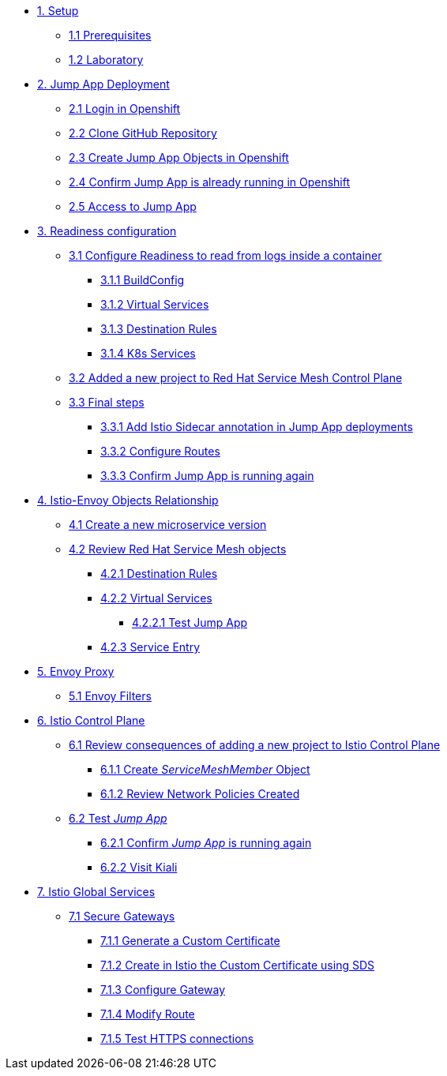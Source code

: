 * xref:01-setup.adoc[1. Setup]
** xref:01-setup.adoc#prerequisites[1.1 Prerequisites]
** xref:01-setup.adoc#laboratory[1.2 Laboratory]

* xref:02-jumpapp.adoc[2. Jump App Deployment]
** xref:02-jumpapp.adoc#login[2.1 Login in Openshift]
** xref:02-jumpapp.adoc#github[2.2 Clone GitHub Repository]
** xref:02-jumpapp.adoc#jumpappobjects[2.3 Create Jump App Objects in Openshift]
** xref:02-jumpapp.adoc#test[2.4 Confirm Jump App is already running in Openshift]
** xref:02-jumpapp.adoc#testapp[2.5 Access to Jump App]

* xref:03-readiness.adoc[3. Readiness configuration]
** xref:03-readiness.adoc#create[3.1 Configure Readiness to read from logs inside a container]
*** xref:03-readiness.adoc#bc[3.1.1 BuildConfig]
*** xref:03-readiness.adoc#vsvc[3.1.2 Virtual Services]
*** xref:03-readiness.adoc#dr[3.1.3 Destination Rules]
*** xref:03-readiness.adoc#services[3.1.4 K8s Services]
** xref:03-readiness.adoc#memberrol[3.2 Added a new project to Red Hat Service Mesh Control Plane]
** xref:03-readiness.adoc#finalsteps[3.3 Final steps]
*** xref:03-readiness.adoc#annotation[3.3.1 Add Istio Sidecar annotation in Jump App deployments]
*** xref:03-readiness.adoc#routes[3.3.2 Configure Routes]
*** xref:03-readiness.adoc#test[3.3.3 Confirm Jump App is running again]

* xref:04-relationship.adoc[4. Istio-Envoy Objects Relationship]
** xref:04-relationship.adoc#previous[4.1 Create a new microservice version]
** xref:04-relationship.adoc#reviewing[4.2 Review Red Hat Service Mesh objects]
*** xref:04-relationship.adoc#dr[4.2.1 Destination Rules]
*** xref:04-relationship.adoc#vsvc[4.2.2 Virtual Services]
**** xref:04-relationship.adoc#testvsvc[4.2.2.1 Test Jump App]
*** xref:04-relationship.adoc#se[4.2.3 Service Entry]

* xref:05-envoy.adoc[5. Envoy Proxy]
** xref:05-envoy.adoc#ef[5.1 Envoy Filters]

* xref:06-crtlplane.adoc[6. Istio Control Plane]
** xref:06-crtlplane.adoc#review[6.1 Review consequences of adding a new project to Istio Control Plane]
*** xref:06-crtlplane.adoc#smr[6.1.1 Create _ServiceMeshMember_ Object]
*** xref:06-crtlplane.adoc#np[6.1.2 Review Network Policies Created]
** xref:06-crtlplane.adoc#test[6.2 Test _Jump App_]
*** xref:06-crtlplane.adoc#up[6.2.1 Confirm _Jump App_ is running again]
*** xref:06-crtlplane.adoc#kiali[6.2.2 Visit Kiali]

* xref:07-services.adoc[7. Istio Global Services]
** xref:07-services.adoc#secure[7.1 Secure Gateways]
*** xref:07-services.adoc#cert[7.1.1 Generate a Custom Certificate]
*** xref:07-services.adoc#addcert[7.1.2 Create in Istio the Custom Certificate using SDS]
*** xref:07-services.adoc#gw[7.1.3 Configure Gateway]
*** xref:07-services.adoc#route[7.1.4 Modify Route]
*** xref:07-services.adoc#test[7.1.5 Test HTTPS connections]
